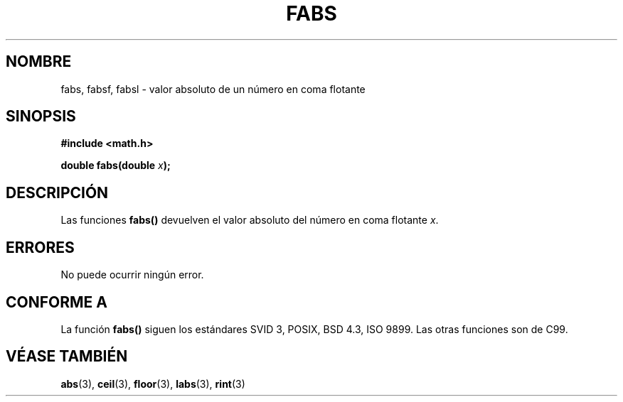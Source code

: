.\" Copyright 1993 David Metcalfe (david@prism.demon.co.uk)
.\"
.\" Permission is granted to make and distribute verbatim copies of this
.\" manual provided the copyright notice and this permission notice are
.\" preserved on all copies.
.\"
.\" Permission is granted to copy and distribute modified versions of this
.\" manual under the conditions for verbatim copying, provided that the
.\" entire resulting derived work is distributed under the terms of a
.\" permission notice identical to this one
.\" 
.\" Since the Linux kernel and libraries are constantly changing, this
.\" manual page may be incorrect or out-of-date.  The author(s) assume no
.\" responsibility for errors or omissions, or for damages resulting from
.\" the use of the information contained herein.  The author(s) may not
.\" have taken the same level of care in the production of this manual,
.\" which is licensed free of charge, as they might when working
.\" professionally.
.\" 
.\" Formatted or processed versions of this manual, if unaccompanied by
.\" the source, must acknowledge the copyright and authors of this work.
.\"
.\" References consulted:
.\"     Linux libc source code
.\"     Lewine's _POSIX Programmer's Guide_ (O'Reilly & Associates, 1991)
.\"     386BSD man pages
.\" Added fabsl, fabsf, aeb, 2001-06-07
.\" Modified Sat Jul 24 19:42:04 1993 by Rik Faith (faith@cs.unc.edu)
.\" Translated Fri 9 Jan 1998 by Gerardo Aburruzaga García 
.\"	<gerardo.aburruzaga@uca.es>
.\" Traducción revisada por Miguel Pérez Ibars <mpi79470@alu.um.es> el 14-febrero-2005
.\"
.TH FABS 3  "7 junio 2001" "" "Manual del Programador de Linux"
.SH NOMBRE
fabs, fabsf, fabsl \- valor absoluto de un número en coma flotante
.SH SINOPSIS
.nf
.B #include <math.h>
.sp
.BI "double fabs(double " x );
.fi
.SH DESCRIPCIÓN
Las funciones \fBfabs()\fP devuelven el valor absoluto del número en coma
flotante \fIx\fP.
.SH ERRORES
No puede ocurrir ningún error.
.SH "CONFORME A"
La función
.B fabs()
siguen los estándares SVID 3, POSIX, BSD 4.3, ISO 9899.
Las otras funciones son de C99.
.SH "VÉASE TAMBIÉN"
.BR abs "(3), " ceil "(3), " floor "(3), " labs "(3), " rint (3)
